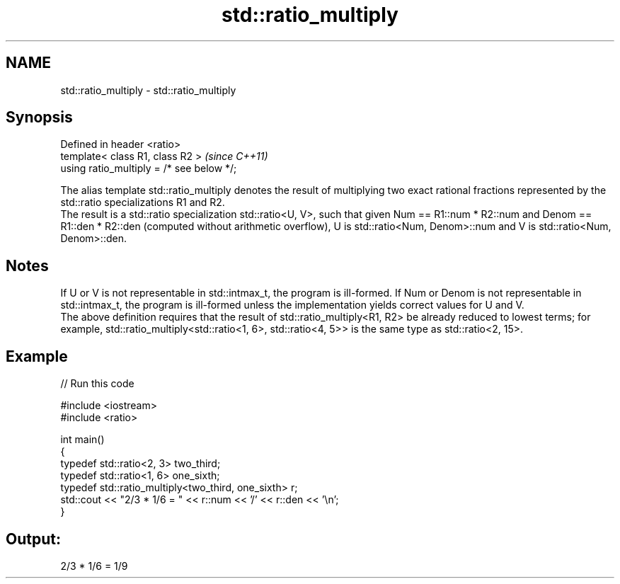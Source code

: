 .TH std::ratio_multiply 3 "2020.03.24" "http://cppreference.com" "C++ Standard Libary"
.SH NAME
std::ratio_multiply \- std::ratio_multiply

.SH Synopsis

  Defined in header <ratio>
  template< class R1, class R2 >           \fI(since C++11)\fP
  using ratio_multiply = /* see below */;


  The alias template std::ratio_multiply denotes the result of multiplying two exact rational fractions represented by the std::ratio specializations R1 and R2.
  The result is a std::ratio specialization std::ratio<U, V>, such that given Num == R1::num * R2::num and Denom == R1::den * R2::den (computed without arithmetic overflow), U is std::ratio<Num, Denom>::num and V is std::ratio<Num, Denom>::den.

.SH Notes

  If U or V is not representable in std::intmax_t, the program is ill-formed. If Num or Denom is not representable in std::intmax_t, the program is ill-formed unless the implementation yields correct values for U and V.
  The above definition requires that the result of std::ratio_multiply<R1, R2> be already reduced to lowest terms; for example, std::ratio_multiply<std::ratio<1, 6>, std::ratio<4, 5>> is the same type as std::ratio<2, 15>.

.SH Example

  
// Run this code

    #include <iostream>
    #include <ratio>

    int main()
    {
        typedef std::ratio<2, 3> two_third;
        typedef std::ratio<1, 6> one_sixth;
        typedef std::ratio_multiply<two_third, one_sixth> r;
        std::cout << "2/3 * 1/6 = " << r::num << '/' << r::den << '\\n';
    }

.SH Output:

    2/3 * 1/6 = 1/9




